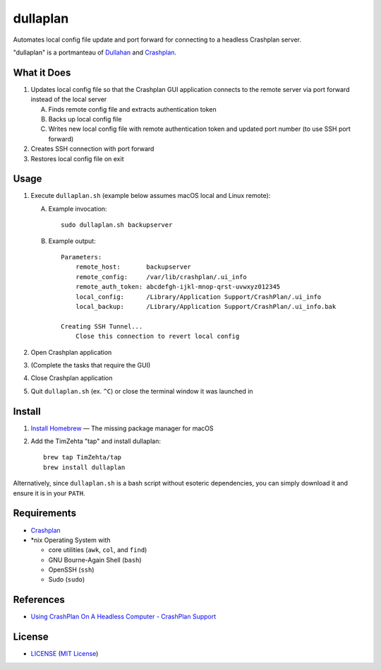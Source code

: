 dullaplan
=========

Automates local config file update and port forward for connecting to a
headless Crashplan server.

"dullaplan" is a portmanteau of `Dullahan`_ and `Crashplan`_.

.. _`Dullahan`: https://en.wikipedia.org/wiki/Dullahan
.. _`Crashplan`: https://www.crashplan.com/


What it Does
------------

1. Updates local config file so that the Crashplan GUI application connects to
   the remote server via port forward instead of the local server

   A. Finds remote config file and extracts authentication token
   B. Backs up local config file
   C. Writes new local config file with remote authentication token and updated
      port number (to use SSH port forward)

2. Creates SSH connection with port forward
3. Restores local config file on exit


Usage
-----

1. Execute ``dullaplan.sh`` (example below assumes macOS local and Linux
   remote):

   A. Example invocation::

        sudo dullaplan.sh backupserver

   B. Example output::

        Parameters:
            remote_host:       backupserver
            remote_config:     /var/lib/crashplan/.ui_info
            remote_auth_token: abcdefgh-ijkl-mnop-qrst-uvwxyz012345
            local_config:      /Library/Application Support/CrashPlan/.ui_info
            local_backup:      /Library/Application Support/CrashPlan/.ui_info.bak

        Creating SSH Tunnel...
            Close this connection to revert local config

2. Open Crashplan application
3. (Complete the tasks that require the GUI)
4. Close Crashplan application
5. Quit ``dullaplan.sh`` (ex. ``^C``) or close the terminal window it was
   launched in


Install
-------

1. `Install Homebrew`_ — The missing package manager for macOS
2. Add the TimZehta "tap" and install dullaplan::

    brew tap TimZehta/tap
    brew install dullaplan

Alternatively, since ``dullaplan.sh`` is a bash script without esoteric
dependencies, you can simply download it and ensure it is in your ``PATH``.

.. _`Install Homebrew`: http://brew.sh/#install


Requirements
------------

- `Crashplan`_
- \*nix Operating System with

  - core utilities (``awk``, ``col``, and ``find``)
  - GNU Bourne-Again Shell (``bash``)
  - OpenSSH (``ssh``)
  - Sudo (``sudo``)


References
----------

- `Using CrashPlan On A Headless Computer - CrashPlan Support`_

.. _`Using CrashPlan On A Headless Computer - CrashPlan Support`:
    https://support.crashplan.com/Configuring/Using_CrashPlan_On_A_Headless_Computer


License
-------

.. image:: https://img.shields.io/github/license/TimZehta/dullaplan.svg
    :alt: badge: GitHub license (MIT)
    :align: right
    :target: `MIT License`_
- `<LICENSE>`_ (`MIT License`_)

.. _`MIT License`: http://www.opensource.org/licenses/MIT
